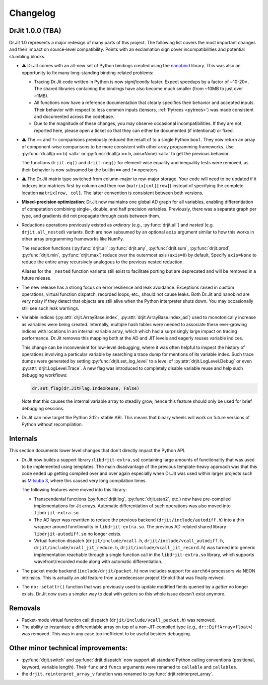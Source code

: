 .. py:module:: drjit

.. _changelog:

Changelog
#########

DrJit 1.0.0 (TBA)
-----------------

Dr.Jit 1.0 represents a major redesign of many parts of this project. The
following list covers the most important changes and their impact on
source-level compatibility. Points with an exclamation sign cover
incompatibilities and potential stumbling blocks.

- ⚠️ Dr.Jit comes with an all-new set of Python bindings created using the
  `nanobind <https://github.com/wjakob/nanobind>`__ library. This was also an
  opportunity to fix many long-standing binding-related problems:

  - Tracing Dr.Jit code written in Python is now *significantly* faster. Expect
    speedups by a factor of ~10-20×. The shared libraries containing the
    bindings have also become much smaller (from ~10MB to just over ~1MB).

  - All functions now have a reference documentation that clearly specifies
    their behavior and accepted inputs. Their behavior with respect to less
    common inputs (tensors, :ref:`Pytrees <pytrees>`) was made consistent
    and documented across the codebase.

  - Due to the magnitude of these changes, you may observe occasional
    incompatibilities. If they are not reported here, please open a ticket so
    that they can either be documented (if intentional) or fixed.

- ⚠️ The ``==`` and ``!=`` comparisons previously reduced the result of to a
  single Python ``bool``. They now return an array of component-wise
  comparisons to be more consistent with other array programming frameworks.
  Use :py:func:`dr.all(a == b) <all>` or :py:func:`dr.all(a == b, axis=None)
  <all>` to get the previous behavior.

  The functions ``drjit.eq()`` and ``drjit.neq()`` for element-wise
  equality and inequality tests were removed, as their behavior is now subsumed
  by the builtin ``==`` and ``!=`` operators.

- ⚠️ The Dr.Jit matrix type switched from column-major to row-major storage.
  Your code will need to be updated if it indexes into matrices first by column
  and then row (``matrix[col][row]``) instead of specifying the complete
  location ``matrix[row, col]``. The latter convention is consistent between
  both versions.

- **Mixed-precision optimization**: Dr.Jit now maintains one global AD graph
  for all variables, enabling differentiation of computation combining single-,
  double, and half precision variables. Previously, there was a separate graph
  per type, and gradients did not propagate through casts between them.

- Reductions operations previously existed as *ordinary* (e.g.,
  :py:func:`drjit.all`) and *nested* (e.g. ``drjit.all_nested``) variants. Both
  are now subsumed by an optional ``axis`` argument similar to how this works
  in other array programming frameworks like NumPy.

  The reduction functions (:py:func:`drjit.all` :py:func:`drjit.any`,
  :py:func:`drjit.sum`, :py:func:`drjit.prod`, :py:func:`drjit.min`,
  :py:func:`drjit.max`) reduce over the outermost axis (``axis=0``) by default,
  Specify ``axis=None`` to reduce the entire array recursively analogous to the
  previous nested reduction.

  Aliases for the ``_nested`` function variants still exist to facilitate
  porting but are deprecated and will be removed in a future release.

- The new release has a strong focus on error resilience and leak avoidance.
  Exceptions raised in custom operations, virtual function dispatch, recorded
  loops, etc., should not cause leaks. Both Dr.Jit and nanobind are very noisy
  if they detect that objects are still alive when the Python interpreter shuts
  down. You may occasionally still see such leak warnings.

- Variable indices (:py:attr:`drjit.ArrayBase.index`,
  :py:attr:`drjit.ArrayBase.index_ad`) used to monotonically increase as
  variables were being created. Internally, multiple hash tables were needed to
  associate these ever-growing indices with locations in an internal variable
  array, which which had a surprisingly large impact on tracing performance.
  Dr.Jit removes this mapping both at the AD and JIT levels and eagerly reuses
  variable indices.

  This change can be inconvenient for low-level debugging, where it was often
  helpful to inspect the history of operations involving a particular variable
  by searching a trace dump for mentions of its variable index. Such trace dumps
  were generated by setting :py:func:`drjit.set_log_level` to a level of
  :py:attr:`drjit.LogLevel.Debug` or even :py:attr:`drjit.LogLevel.Trace`. A
  new flag was introduced to completely disable variable reuse and help such
  debugging workflows:

  .. code-block:: python

     dr.set_flag(dr.JitFlag.IndexReuse, False)

  Note that this causes the internal variable array to steadily grow, hence
  this feature should only be used for brief debugging sessions.

- Dr.Jit can now target the Python 3.12+ stable ABI. This means that binary
  wheels will work on future versions of Python without recompilation.

Internals
---------

This section documents lower level changes that don't directly impact the
Python API.

- Dr.Jit now builds a support library (``libdrjit-extra.so``) containing large
  amounts of functionality that was used to be implemented using templates. The
  main disadvantage of the previous template-heavy approach was that this code
  ended up getting compiled over and over again especially when Dr.Jit was used
  within larger projects such as `Mitsuba 3 <https://mitsuba-renderer.org>`__,
  where this caused very long compilation times.

  The following features were moved into this library:

  * Transcendental functions (:py:func:`drjit.log`, :py:func:`drjit.atan2`,
    etc.) now have pre-compiled implementations for Jit arrays. Automatic
    differentiation of such operations was also moved into
    ``libdrjit-extra.so``.

  * The AD layer was rewritten to reduce the previous
    backend (``drjit/include/autodiff.h``) into a thin wrapper around
    functionality in ``libdrjit-extra.so``. The previous AD-related shared
    library ``libdrjit-autodiff.so`` no longer exists.

  * Virtual function dispatch (``drjit/include/vcall.h``,
    ``drjit/include/vcall_autodiff.h``, ``drjit/include/vcall_jit_reduce.h``,
    ``drjit/include/vcall_jit_record.h``) was turned into generic
    implementation reachable through a single function call in the
    ``libdrjit-extra.so`` library, which supports wavefront/recorded mode along
    with automatic differentiation.

- The packet mode backend (``include/drjit/packet.h``) now includes support
  for ``aarch64`` processors via NEON intrinsics. This is actually an old
  feature from a predecessor project (Enoki) that was finally revived.

- The ``nb::setattr()`` function that was previously used to update modified
  fields queried by a *getter* no longer exists. Dr.Jit now uses a simpler way
  to deal with getters so this whole issue doesn't exist anymore.


Removals
--------

- Packet-mode virtual function call dispatch (``drjit/include/vcall_packet.h``)
  was removed.

- The ability to instantiate a differentiable array on top of a
  non-JIT-compiled type (e.g., ``dr::DiffArray<float>``) was removed. This was
  in any case too inefficient to be useful besides debugging.

Other minor technical improvements:
-----------------------------------

- :py:func:`drjit.switch` and :py:func:`drjit.dispatch` now support all
  standard Python calling conventions (positional, keyword, variable length).
  Their ``func`` and ``funcs`` arguments were renamed to ``callable`` and
  ``callables``.

- the ``drjit.reinterpret_array_v`` function was renamed to
  :py:func:`drjit.reinterpret_array`.
